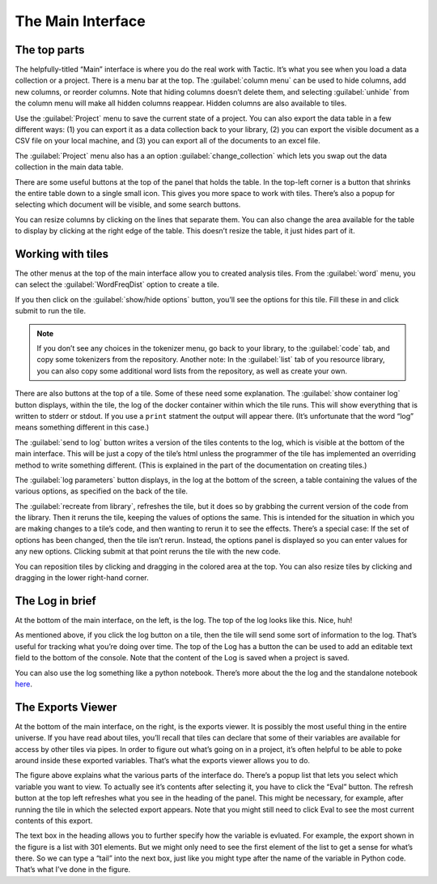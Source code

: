 The Main Interface
==================

The top parts
-------------

The helpfully-titled “Main” interface is where you do the real work with
Tactic. It’s what you see when you load a data collection or a project.
There is a menu bar at the top. The :guilabel:`column menu` can be used to hide
columns, add new columns, or reorder columns. Note that hiding columns
doesn’t delete them, and selecting :guilabel:`unhide` from the column menu will
make all hidden columns reappear. Hidden columns are also available to
tiles.

Use the :guilabel:`Project` menu to save the current state of a project. You can
also export the data table in a few different ways: (1) you can export
it as a data collection back to your library, (2) you can export the
visible document as a CSV file on your local machine, and (3) you can
export all of the documents to an excel file.

The :guilabel:`Project` menu also has a an option :guilabel:`change_collection` which lets
you swap out the data collection in the main data table.

|image0|

There are some useful buttons at the top of the panel that holds the
table. In the top-left corner is a button that shrinks the entire table
down to a single small icon. This gives you more space to work with
tiles. There’s also a popup for selecting which document will be
visible, and some search buttons.

You can resize columns by clicking on the lines that separate them. You
can also change the area available for the table to display by clicking
at the right edge of the table. This doesn’t resize the table, it just
hides part of it.

Working with tiles
------------------

The other menus at the top of the main interface allow you to created
analysis tiles. From the :guilabel:`word` menu, you can select the :guilabel:`WordFreqDist`
option to create a tile.

|image1|

If you then click on the :guilabel:`show/hide options` button, you’ll see the
options for this tile. Fill these in and click submit to run the tile.

.. note::

    If you don’t see any choices in the tokenizer menu, go back to
    your library, to the :guilabel:`code` tab, and copy some tokenizers from the
    repository. Another note: In the :guilabel:`list` tab of you resource library,
    you can also copy some additional word lists from the repository, as
    well as create your own.

|image2|

There are also buttons at the top of a tile. Some of these need some
explanation. The :guilabel:`show container log` button displays, within the
tile, the log of the docker container within which the tile runs. This
will show everything that is written to stderr or stdout. If you use a
``print`` statment the output will appear there. (It’s unfortunate that
the word “log” means something different in this case.)

The :guilabel:`send to log` button writes a version of the tiles contents to the
log, which is visible at the bottom of the main interface. This will be
just a copy of the tile’s html unless the programmer of the tile has
implemented an overriding method to write something different. (This is
explained in the part of the documentation on creating tiles.)

The :guilabel:`log parameters` button displays, in the log at the bottom of the
screen, a table containing the values of the various options, as
specified on the back of the tile.

The :guilabel:`recreate from library`, refreshes the tile, but it does so by
grabbing the current version of the code from the library. Then it
reruns the tile, keeping the values of options the same. This is
intended for the situation in which you are making changes to a tile’s
code, and then wanting to rerun it to see the effects. There’s a special
case: If the set of options has been changed, then the tile isn’t rerun.
Instead, the options panel is displayed so you can enter values for any
new options. Clicking submit at that point reruns the tile with the new
code.

You can reposition tiles by clicking and dragging in the colored area at
the top. You can also resize tiles by clicking and dragging in the lower
right-hand corner.

The Log in brief
----------------

At the bottom of the main interface, on the left, is the log. The top of
the log looks like this. Nice, huh!

|image3|

As mentioned above, if you click the log button on a tile, then the tile
will send some sort of information to the log. That’s useful for
tracking what you’re doing over time. The top of the Log has a button
the can be used to add an editable text field to the bottom of the
console. Note that the content of the Log is saved when a project is
saved.

You can also use the log something like a python notebook. There’s more
about the the log and the standalone notebook
`here <Log-And-Notebook.html>`__.

The Exports Viewer
------------------

At the bottom of the main interface, on the right, is the exports
viewer. It is possibly the most useful thing in the entire universe. If
you have read about tiles, you’ll recall that tiles can declare that
some of their variables are available for access by other tiles via
pipes. In order to figure out what’s going on in a project, it’s often
helpful to be able to poke around inside these exported variables.
That’s what the exports viewer allows you to do.

|image4|

The figure above explains what the various parts of the interface do.
There’s a popup list that lets you select which variable you want to
view. To actually see it’s contents after selecting it, you have to
click the “Eval” button. The refresh button at the top left refreshes
what you see in the heading of the panel. This might be necessary, for
example, after running the tile in which the selected export appears.
Note that you might still need to click Eval to see the most current
contents of this export.

The text box in the heading allows you to further specify how the
variable is evluated. For example, the export shown in the figure is a
list with 301 elements. But we might only need to see the first element
of the list to get a sense for what’s there. So we can type a “tail”
into the next box, just like you might type after the name of the
variable in Python code. That’s what I’ve done in the figure.

.. |image0| image:: imgs/20160929-094941.png
.. |image1| image:: imgs/20160929-095746.png
.. |image2| image:: imgs/20160929-133108.png
.. |image3| image:: imgs/e64e7678.png
.. |image4| image:: imgs/d0212a9e.png

